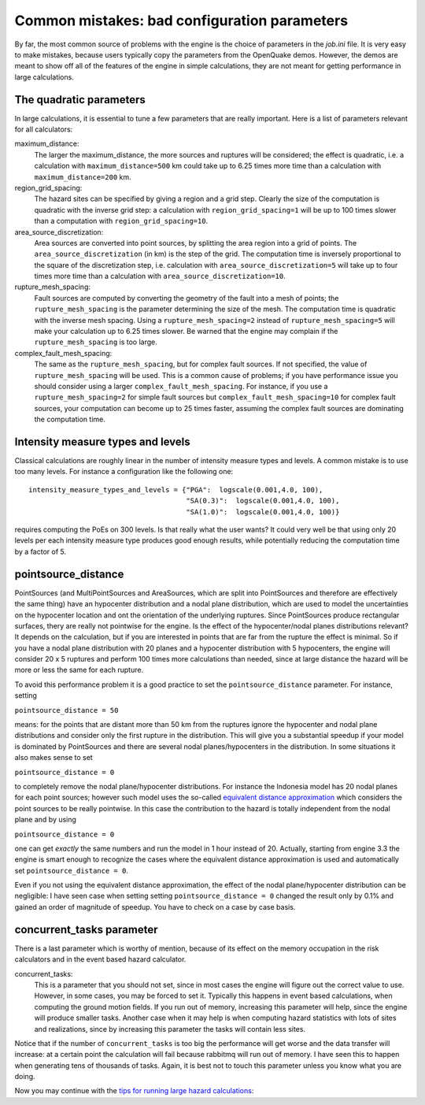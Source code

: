 Common mistakes: bad configuration parameters
========================================================

By far, the most common source of problems with the engine is the
choice of parameters in the `job.ini` file. It is very easy to make
mistakes, because users typically copy the parameters from the
OpenQuake demos. However, the demos are meant to show off all of the
features of the engine in simple calculations, they are not meant
for getting performance in large calculations.

The quadratic parameters
----------------------------

In large calculations, it is essential to tune a few parameters that
are really important. Here is a list of parameters relevant for all
calculators:

maximum_distance:
   The larger the maximum_distance, the more sources and ruptures will be 
   considered; the effect is quadratic, i.e. a calculation with
   ``maximum_distance=500`` km could take up to 6.25 times more time than a
   calculation with ``maximum_distance=200`` km.

region_grid_spacing:
  The hazard sites can be specified by giving a region and a grid step.
  Clearly the size of the computation is quadratic with the inverse grid
  step: a calculation with ``region_grid_spacing=1`` will be up to 100 times
  slower than a computation with ``region_grid_spacing=10``.

area_source_discretization:
  Area sources are converted into point sources,
  by splitting the area region into a grid of points. The
  ``area_source_discretization`` (in km) is the step of the grid.
  The computation time is inversely proportional to the square of the
  discretization step, i.e. calculation with ``area_source_discretization=5``
  will take up to four times more time than a calculation with
  ``area_source_discretization=10``.

rupture_mesh_spacing:
  Fault sources are computed by converting the geometry of the fault into
  a mesh of points; the ``rupture_mesh_spacing`` is the parameter determining
  the size of the mesh. The computation time is quadratic with
  the inverse mesh spacing. Using a ``rupture_mesh_spacing=2`` instead of
  ``rupture_mesh_spacing=5`` will make your calculation up to 6.25 times slower.
  Be warned that the engine may complain if the ``rupture_mesh_spacing`` is
  too large.

complex_fault_mesh_spacing:
  The same as the ``rupture_mesh_spacing``, but for complex fault sources.
  If not specified, the value of ``rupture_mesh_spacing`` will be used.
  This is a common cause of problems; if you have performance issue you
  should consider using a larger ``complex_fault_mesh_spacing``. For instance, 
  if you use a ``rupture_mesh_spacing=2`` for simple fault sources but
  ``complex_fault_mesh_spacing=10`` for complex fault sources, your computation
  can become up to 25 times faster, assuming the complex fault sources
  are dominating the computation time.

Intensity measure types and levels
----------------------------------

Classical calculations are roughly linear in the number of intensity
measure types and levels. A common mistake is to use too many levels.
For instance a configuration like the following one::

  intensity_measure_types_and_levels = {"PGA":  logscale(0.001,4.0, 100),
                                        "SA(0.3)":  logscale(0.001,4.0, 100),
                                        "SA(1.0)":  logscale(0.001,4.0, 100)}

requires computing the PoEs on 300 levels. Is that really what the user wants?
It could very well be that using only 20 levels per each intensity
measure type produces good enough results, while potentially
reducing the computation time by a factor of 5.

pointsource_distance
----------------------------

PointSources (and MultiPointSources and AreaSources,
which are split into PointSources and therefore are effectively
the same thing) have an hypocenter distribution and
a nodal plane distribution, which are used to model the uncertainties on
the hypocenter location and ont the orientation of the underlying ruptures.
Since PointSources produce rectangular surfaces, thery are really
not pointwise for the engine.
Is the effect of the hypocenter/nodal planes distributions relevant?
It depends on the calculation, but if you are interested in points that
are far from the rupture the effect is minimal. So if you have a nodal
plane distribution with 20 planes and a hypocenter distribution with 5
hypocenters, the engine will consider 20 x 5 ruptures and perform 100
times more calculations than needed, since at large distance the hazard
will be more or less the same for each rupture.

To avoid this performance problem it is a good practice to set the
``pointsource_distance`` parameter. For instance, setting

``pointsource_distance = 50``

means: for the points that are distant more than 50 km from the ruptures
ignore the hypocenter and nodal plane distributions and consider only the
first rupture in the distribution. This will give you a substantial speedup
if your model is dominated by PointSources and there are several
nodal planes/hypocenters in the distribution. In some situations it also
makes sense to set

``pointsource_distance = 0``

to completely remove the nodal plane/hypocenter distributions. For instance
the Indonesia model has 20 nodal planes for each point sources; however such
model uses the so-called `equivalent distance approximation`_ which considers
the point sources to be really pointwise. In this case the contribution to
the hazard is totally independent from the nodal plane and by using

``pointsource_distance = 0``

one can get *exactly* the same numbers and run the model in 1 hour instead
of 20. Actually, starting from engine 3.3 the engine is smart enough to
recognize the cases where the equivalent distance approximation is used and
automatically set ``pointsource_distance = 0``.

Even if you not using the equivalent distance approximation, the
effect of the nodal plane/hypocenter distribution can be negligible: I
have seen case when setting setting ``pointsource_distance = 0``
changed the result only by 0.1% and gained an order of magnitude of
speedup. You have to check on a case by case basis.


concurrent_tasks parameter
---------------------------

There is a last parameter which is worthy of mention, because of its
effect on the memory occupation in the risk calculators and in the
event based hazard calculator.

concurrent_tasks:
   This is a parameter that you should not set, since in most cases the
   engine will figure out the correct value to use. However,
   in some cases, you may be forced to set it. Typically this happens in
   event based calculations, when computing the ground motion fields.
   If you run out of memory, increasing this parameter will help, since
   the engine will produce smaller tasks. Another case when it may help is when
   computing hazard statistics with lots of sites and realizations, since
   by increasing this parameter the tasks will contain less sites.

Notice that if the number of ``concurrent_tasks`` is too big
the performance will get worse and the data transfer will increase: at
a certain point the calculation will fail because rabbitmq will run out
of memory. I have seen this to happen when generating tens of thousands of
tasks. Again, it is best not to touch this parameter unless you know what
you are doing.

.. _equivalent distance approximation: equivalent_distance_approximation.rst

Now you may continue with the `tips for running large hazard calculations`_:

.. _tips for running large hazard calculations: hazard.html
